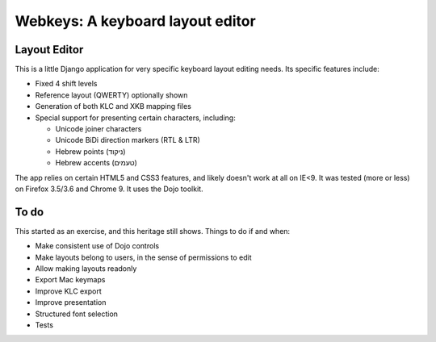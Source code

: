 ===================================
 Webkeys: A keyboard layout editor
===================================

Layout Editor
=============

This is a little Django application for very specific keyboard
layout editing needs. Its specific features include:

* Fixed 4 shift levels
* Reference layout (QWERTY) optionally shown
* Generation of both KLC and XKB mapping files
* Special support for presenting certain characters, including:

  - Unicode joiner characters
  - Unicode BiDi direction markers (RTL & LTR)
  - Hebrew points (ניקוד)
  - Hebrew accents (טעמים)

The app relies on certain HTML5 and CSS3 features, and likely
doesn't work at all on IE<9. It was tested (more or less) on
Firefox 3.5/3.6 and Chrome 9. It uses the Dojo toolkit.

To do
=====

This started as an exercise, and this heritage still shows. Things
to do if and when:

* Make consistent use of Dojo controls
* Make layouts belong to users, in the sense of permissions to edit
* Allow making layouts readonly
* Export Mac keymaps
* Improve KLC export
* Improve presentation
* Structured font selection
* Tests

